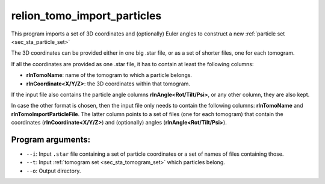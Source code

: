 .. _program_tomo_import_particles:

relion_tomo_import_particles
============================

This program imports a set of 3D coordinates and (optionally) Euler angles to construct a new :ref:`particle set <sec_sta_particle_set>`

The 3D coordinates can be provided either in one big .star file, or as a set of shorter files, one for each tomogram.

If all the coordinates are provided as one .star file, it has to contain at least the following columns:

- **rlnTomoName**: name of the tomogram to which a particle belongs.
- **rlnCoordinate<X/Y/Z>**: the 3D coordinates within that tomogram.

If the input file also contains the particle angle columns **rlnAngle<Rot/Tilt/Psi>**, or any other column, they are also kept.

In case the other format is chosen, then the input file only needs to contain the following columns: **rlnTomoName** and **rlnTomoImportParticleFile**.
The latter column points to a set of files (one for each tomogram) that contain the coordinates (**rlnCoordinate<X/Y/Z>**) and (optionally) angles (**rlnAngle<Rot/Tilt/Psi>**).

Program arguments:
------------------

- ``--i``: Input ``.star`` file containing a set of particle coordinates or a set of names of files containing those.
- ``--t``: Input :ref:`tomogram set <sec_sta_tomogram_set>` which particles belong.
- ``--o``: Output directory.


